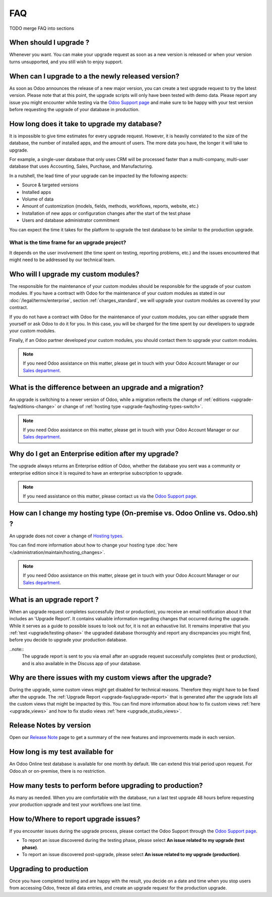 .. |assistance-contact| replace::
   If you need Odoo assistance on this matter, please get in touch with your Odoo Account Manager or our `Sales department`_.
.. _Sales department: mailto:sales@odoo.com

===
FAQ
===

TODO merge FAQ into sections

.. _upgrade-faq/when:

When should I upgrade ?
=======================

Whenever you want. You can make your upgrade request as soon as a new version is released or when
your version turns unsupported, and you still wish to enjoy support.

.. _upgrade-faq/availability:

When can I upgrade to a the newly released version?
===================================================

As soon as Odoo announces the release of a new major version, you can create a test upgrade request
to try the latest version. Please note that at this point, the upgrade scripts will only have been
tested with demo data. Please report any issue you might encounter while testing via the `Odoo
Support page <https://www.odoo.com/help>`_ and make sure to be happy with your test version before
requesting the upgrade of your database in production.

.. _upgrade-faq/duration:

How long does it take to upgrade my database?
=============================================

It is impossible to give time estimates for every upgrade request. However, it is heavily correlated to the size of the database, the number of installed apps, and the amount of users. The more data you have, the longer it will take to upgrade.

For example, a single-user database that only uses CRM will be processed faster than a multi-company, multi-user database that uses Accounting, Sales, Purchase, and Manufacturing.

In a nutshell, the lead time of your upgrade can be impacted by the following aspects:

* Source & targeted versions
* Installed apps
* Volume of data
* Amount of customization (models, fields, methods, workflows, reports, website, etc.)
* Installation of new apps or configuration changes after the start of the test phase
* Users and database administrator commitment

You can expect the time it takes for the platform to upgrade the test database to be similar to the
production upgrade.

.. _upgrade-faq/project:

What is the time frame for an upgrade project?
----------------------------------------------

It depends on the user involvement (the time spent on testing, reporting problems, etc.) and the
issues encountered that might need to be addressed by our technical team.

.. _upgrade-faq/custom-modules:

Who will I upgrade my custom modules?
=====================================

The responsible for the maintenance of your custom modules should be responsible for the upgrade of your custom modules. If you have a contract with Odoo for the maintenance of your custom modules as stated in our :doc:`/legal/terms/enterprise`, section :ref:`charges_standard`, we will upgrade your custom modules as covered by your contract.

If you do not have a contract with Odoo for the maintenance of your custom modules, you can either upgrade them yourself or ask Odoo to do it for you. In this case, you will be charged for the time spent by our developers to upgrade your custom modules.

Finally, if an Odoo partner developed your custom modules, you should contact them to upgrade your custom modules.

.. note:: |assistance-contact|

.. _upgrade-faq/upgrade-or-migration:

What is the difference between an upgrade and a migration?
==========================================================

An upgrade is switching to a newer version of Odoo, while a migration reflects the change of
:ref:`editions <upgrade-faq/editions-change>` or change of :ref:`hosting type
<upgrade-faq/hosting-types-switch>`.

.. note:: |assistance-contact|

.. _upgrade-faq/editions-change:

Why do I get an Enterprise edition after my upgrade?
====================================================

The upgrade always returns an Enterprise edition of Odoo, whether the database you sent was a community or enterprise edition since it is required to have an enterprise subscription to upgrade.

.. note::
   If you need assistance on this matter,  please contact us via the `Odoo Support page <https://www.odoo.com/help>`_.

.. seealso::
   - `Editions <https://www.odoo.com/page/editions>`_

.. _upgrade-faq/hosting-types-switch:

How can I change my hosting type (On-premise vs. Odoo Online vs. Odoo.sh) ?
===========================================================================

An upgrade does not cover a change of `Hosting types <https://www.odoo.com/page/hosting-types>`_.

You can find more information about how to change your hosting type  :doc:`here </administration/maintain/hosting_changes>`.

.. note:: |assistance-contact|

.. _upgrade-faq/upgrade-report:

What is an upgrade report ?
===========================

When an upgrade request completes successfully (test or production), you receive an email
notification about it that includes an 'Upgrade Report'. It contains valuable information regarding changes that occurred during the upgrade. While it serves as a guide to possible issues to look out for, it is not an exhaustive list. It remains imperative that you :ref:`test <upgrade/testing-phase>` the upgraded database thoroughly and report any discrepancies you might find, before you decide to upgrade your production database.

..note::
   The upgrade report is sent to you via email after an upgrade request successfully completes (test or production), and is also available in the Discuss app of your database.

.. _upgrade-faq/custom-views:

Why are there issues with my custom views after the upgrade?
============================================================

During the upgrade, some custom views might get disabled for technical reasons. Therefore they might have to be fixed after the upgrade. The :ref:`Upgrade Report <upgrade-faq/upgrade-report>` that is generated after the upgrade lists all the custom views that might be impacted by this. You can find more information about how to fix custom views :ref:`here <upgrade_views>` and how to fix studio views :ref:`here <upgrade_studio_views>`.

.. _upgrade-faq/release-notes:

Release Notes by version
========================

Open our `Release Note <https://www.odoo.com/page/release-notes>`_ page to get a summary of the new
features and improvements made in each version.

How long is my test available for
=================================

An Odoo Online test database is available for one month by default. We can extend this trial period
upon request. For Odoo.sh or on-premise, there is no restriction.

How many tests to perform before upgrading to production?
=========================================================

As many as needed. When you are comfortable with the database, run a last test upgrade 48 hours
before requesting your production upgrade and test your workflows one last time.

How to/Where to report upgrade issues?
======================================

If you encounter issues during the upgrade process, please contact the Odoo Support through the
`Odoo Support page <https://www.odoo.com/help>`_.

- To report an issue discovered during the testing phase, please select **An issue related to my
  upgrade (test phase)**.
- To report an issue discovered post-upgrade, please select **An issue related to my upgrade
  (production)**.

Upgrading to production
=======================

Once you have completed testing and are happy with the result, you decide on a date and time when
you stop users from accessing Odoo, freeze all data entries, and create an upgrade request for the
production upgrade.
